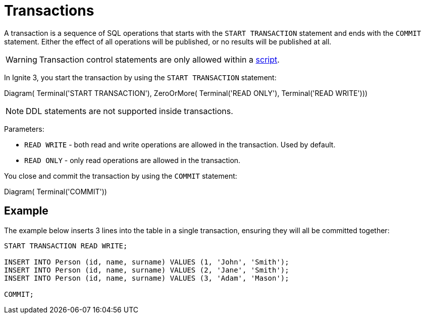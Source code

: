 // Licensed to the Apache Software Foundation (ASF) under one or more
// contributor license agreements.  See the NOTICE file distributed with
// this work for additional information regarding copyright ownership.
// The ASF licenses this file to You under the Apache License, Version 2.0
// (the "License"); you may not use this file except in compliance with
// the License.  You may obtain a copy of the License at
//
// http://www.apache.org/licenses/LICENSE-2.0
//
// Unless required by applicable law or agreed to in writing, software
// distributed under the License is distributed on an "AS IS" BASIS,
// WITHOUT WARRANTIES OR CONDITIONS OF ANY KIND, either express or implied.
// See the License for the specific language governing permissions and
// limitations under the License.
= Transactions

A transaction is a sequence of SQL operations that starts with the `START TRANSACTION` statement and ends with the `COMMIT` statement. Either the effect of all operations will be published, or no results will be published at all.

WARNING: Transaction control statements are only allowed within a link:developers-guide/sql/sql-api#sql-scripts[script].

In Ignite 3, you start the transaction by using the `START TRANSACTION` statement:

[.diagram-container]
Diagram(
Terminal('START TRANSACTION'),
ZeroOrMore(
Terminal('READ ONLY'),
Terminal('READ WRITE')))

NOTE: DDL statements are not supported inside transactions.

Parameters:

- `READ WRITE` - both read and write operations are allowed in the transaction. Used by default.
- `READ ONLY` - only read operations are allowed in the transaction.


You close and commit the transaction by using the `COMMIT` statement:

[.diagram-container]
Diagram(
Terminal('COMMIT'))


== Example

The example below inserts 3 lines into the table in a single transaction, ensuring they will all be committed together:

[source,sql]
----
START TRANSACTION READ WRITE;

INSERT INTO Person (id, name, surname) VALUES (1, 'John', 'Smith');
INSERT INTO Person (id, name, surname) VALUES (2, 'Jane', 'Smith');
INSERT INTO Person (id, name, surname) VALUES (3, 'Adam', 'Mason');

COMMIT;
----
